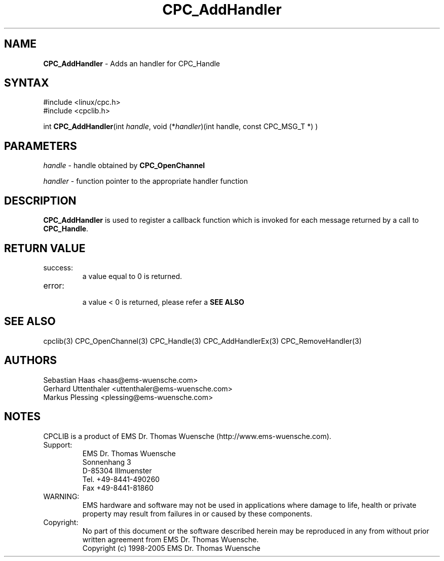 .TH "CPC_AddHandler" "3" "Release 2.39" "EMS Dr. Thomas Wuensche" "CPC Interface Library"
.SH "NAME"
.LP 
\fBCPC_AddHandler\fR \- Adds an handler for CPC_Handle
.SH "SYNTAX"
.LP 
#include <linux/cpc.h>
.br 
#include <cpclib.h>
.LP 
int \fBCPC_AddHandler\fR(int \fIhandle\fP, void (*\fIhandler\fR)(int handle, const CPC_MSG_T *) )
.SH "PARAMETERS"
.LP 
\fIhandle\fP  \- handle obtained by \fBCPC_OpenChannel\fR
.LP 
\fIhandler\fP \- function pointer to the appropriate handler function
.SH "DESCRIPTION"
.LP 
\fBCPC_AddHandler\fR is used to register a callback function which is invoked for each message returned by a call to \fBCPC_Handle\fR.
.SH "RETURN VALUE"
.LP 
.IP success:
.br 
a value equal to 0 is returned.
.IP error:
.br 
a value < 0 is returned, please refer a \fBSEE ALSO\fR
.SH "SEE ALSO"
.LP 
cpclib(3) CPC_OpenChannel(3) CPC_Handle(3) CPC_AddHandlerEx(3) CPC_RemoveHandler(3)
.SH "AUTHORS"
Sebastian Haas <haas@ems\-wuensche.com>
.br 
Gerhard Uttenthaler <uttenthaler@ems\-wuensche.com>
.br 
Markus Plessing <plessing@ems\-wuensche.com>
.SH "NOTES"
CPCLIB is a product of EMS Dr. Thomas Wuensche (http://www.ems\-wuensche.com).

.IP Support:
.br 
EMS Dr. Thomas Wuensche
.br 
Sonnenhang 3
.br 
.br 
D\-85304 Illmuenster
.br 
.br 
Tel. +49\-8441\-490260
.br 
Fax  +49\-8441\-81860
.br 
.IP WARNING:
.br 
EMS hardware and software may not be used in applications where damage to life, health or private property may result from failures in or caused by these components.
.br 
.IP Copyright:
.br 
No part of this document or the software described herein may be reproduced in any from without prior written agreement from EMS Dr. Thomas Wuensche.
.br 
Copyright (c) 1998\-2005 EMS Dr. Thomas Wuensche
